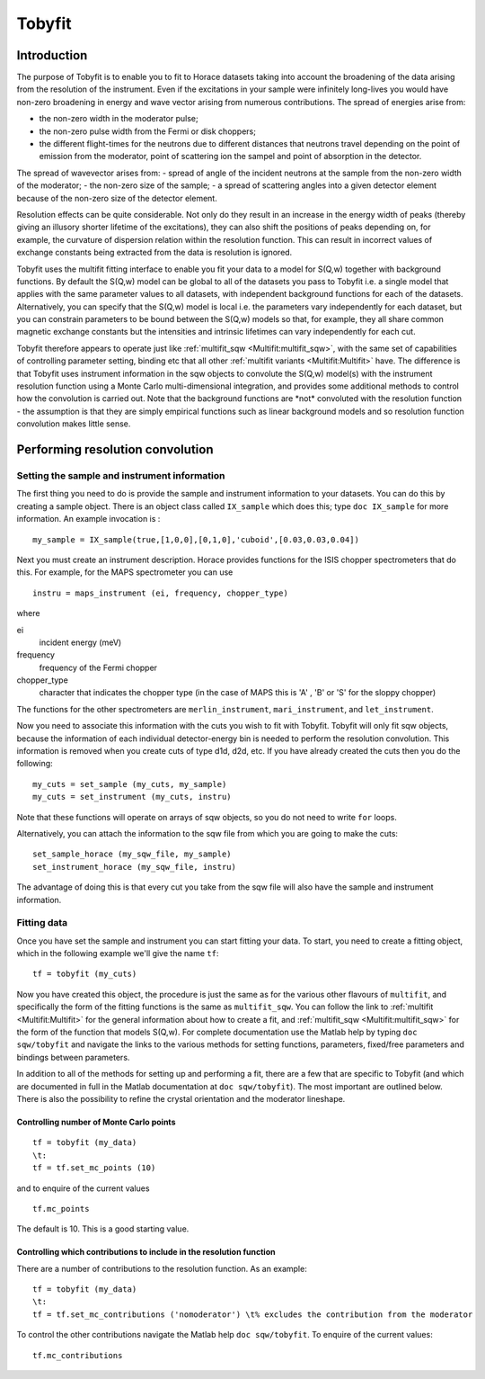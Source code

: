 #######
Tobyfit
#######


Introduction
============

The purpose of Tobyfit is to enable you to fit to Horace datasets taking into account the broadening of the data arising from the resolution of the instrument. Even if the excitations in your sample were infinitely long-lives you would have non-zero broadening in energy and wave vector arising from numerous contributions. The spread of energies arise from:

- the non-zero width in the moderator pulse;
- the non-zero pulse width from the Fermi or disk choppers;
- the different flight-times for the neutrons due to different distances that neutrons travel depending on the point of emission from the moderator, point of scattering ion the sampel and point of absorption in the detector.

The spread of wavevector arises from:
- spread of angle of the incident neutrons at the sample from the non-zero width of the moderator;
- the non-zero size of the sample;
- a spread of scattering angles into a given detector element because of the non-zero size of the detector element.

Resolution effects can be quite considerable. Not only do they result in an increase in the energy width of peaks (thereby giving an illusory shorter lifetime of the excitations), they can also shift the positions of peaks depending on, for example, the curvature of dispersion relation within the resolution function. This can result in incorrect values of exchange constants being extracted from the data is resolution is ignored.

Tobyfit uses the multifit fitting interface to enable you fit your data to a model for S(Q,w) together with background functions. By default the S(Q,w) model can be global to all of the datasets you pass to Tobyfit i.e. a single model that applies with the same parameter values to all datasets, with independent background functions for each of the datasets. Alternatively, you can specify that the S(Q,w) model is local i.e. the parameters vary independently for each dataset, but you can constrain parameters to be bound between the S(Q,w) models so that, for example, they all share common magnetic exchange constants but the intensities and intrinsic lifetimes can vary independently for each cut.

Tobyfit therefore appears to operate just like :ref:`multifit_sqw <Multifit:multifit_sqw>`, with the same set of capabilities of controlling parameter setting, binding etc that all other :ref:`multifit variants <Multifit:Multifit>` have. The difference is that Tobyfit uses instrument information in the sqw objects to convolute the S(Q,w) model(s) with the instrument resolution function using a Monte Carlo multi-dimensional integration, and provides some additional methods to control how the convolution is carried out. Note that the background functions are \*not\* convoluted with the resolution function - the assumption is that they are simply empirical functions such as linear background models and so resolution function convolution makes little sense.

Performing resolution convolution
=================================

Setting the sample and instrument information
*********************************************


The first thing you need to do is provide the sample and instrument information to your datasets. You can do this by creating a sample object. There is an object class called ``IX_sample`` which does this; type ``doc IX_sample`` for more information. An example invocation is :

::

   my_sample = IX_sample(true,[1,0,0],[0,1,0],'cuboid',[0.03,0.03,0.04])


Next you must create an instrument description. Horace provides functions for the ISIS chopper spectrometers that do this. For example, for the MAPS spectrometer you can use

::

   instru = maps_instrument (ei, frequency, chopper_type)

where

ei
   incident energy (meV)

frequency
   frequency of the Fermi chopper

chopper_type
   character that indicates the chopper type (in the case of MAPS this is 'A' , 'B' or 'S' for the sloppy chopper)

The functions for the other spectrometers are ``merlin_instrument``, ``mari_instrument``, and ``let_instrument``.

Now you need to associate this information with the cuts you wish to fit with Tobyfit. Tobyfit will only fit sqw objects, because the information of each individual detector-energy bin is needed to perform the resolution convolution. This information is removed when you create cuts of type d1d, d2d, etc. If you have already created the cuts then you do the following:

::

   my_cuts = set_sample (my_cuts, my_sample)
   my_cuts = set_instrument (my_cuts, instru)


Note that these functions will operate on arrays of sqw objects, so you do not need to write ``for`` loops.

Alternatively, you can attach the information to the sqw file from which you are going to make the cuts:

::

   set_sample_horace (my_sqw_file, my_sample)
   set_instrument_horace (my_sqw_file, instru)


The advantage of doing this is that every cut you take from the sqw file will also have the sample and instrument information.


Fitting data
************

Once you have set the sample and instrument you can start fitting your data. To start, you need to create a fitting object, which in the following example we'll give the name ``tf``:

::

   tf = tobyfit (my_cuts)


Now you have created this object, the procedure is just the same as for the various other flavours of ``multifit``, and specifically the form of the fitting functions is the same as ``multifit_sqw``. You can follow the link to :ref:`multifit <Multifit:Multifit>` for the general information about how to create a fit, and :ref:`multifit_sqw <Multifit:multifit_sqw>` for the form of the function that models S(Q,w). For complete documentation use the Matlab help by typing ``doc sqw/tobyfit`` and navigate the links to the various methods for setting functions, parameters, fixed/free parameters and bindings between parameters.

In addition to all of the methods for setting up and performing a fit, there are a few that are specific to Tobyfit (and which are documented in full in the Matlab documentation at ``doc sqw/tobyfit``). The most important are outlined below. There is also the possibility to refine the crystal orientation and the moderator lineshape.


Controlling number of Monte Carlo points
----------------------------------------

::

   tf = tobyfit (my_data)
   \t:
   tf = tf.set_mc_points (10)


and to enquire of the current values

::

   tf.mc_points


The default is 10. This is a good starting value.


Controlling which contributions to include in the resolution function
---------------------------------------------------------------------

There are a number of contributions to the resolution function. As an example:

::

   tf = tobyfit (my_data)
   \t:
   tf = tf.set_mc_contributions ('nomoderator') \t% excludes the contribution from the moderator


To control the other contributions navigate the Matlab help ``doc sqw/tobyfit``. To enquire of the current values:

::

   tf.mc_contributions
